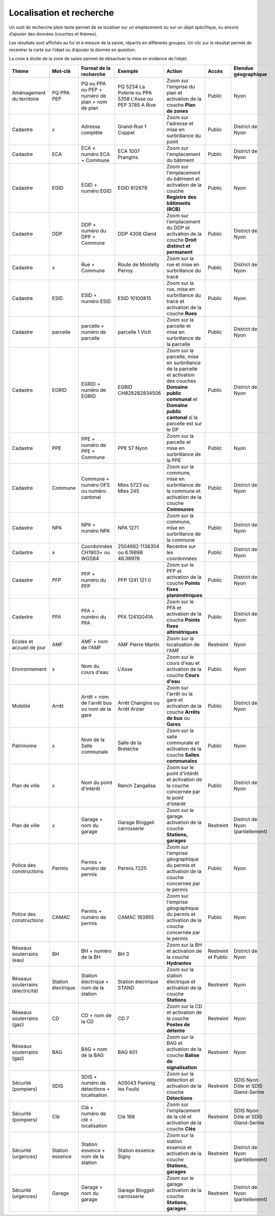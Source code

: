 Localisation et recherche
=========================

Un outil de recherche plein texte permet de se localiser sur un emplacement ou sur un objet
spécifique, ou encore d’ajouter des données (couches et thèmes).

Les résultats sont affichés au fur et à mesure de la saisie, répartis en différents groupes. Un
clic sur le résultat permet de recentrer la carte sur l’objet ou d’ajouter la donnée en question.

La croix à droite de la zone de saisie permet de désactiver la mise en évidence de l’objet.

.. raw:: html

    <p><video width="600" controls><source src="_static/recherche.mp4" type="video/mp4"></video></p><br>

+---------------+-----------------+------------------------+-----------------------+-------------------------+------------+---------------------------+
| Thème         | Mot-clé         | Format de la recherche | Exemple               | Action                  | Accès      | Etendue géographique      |
+===============+=================+========================+=======================+=========================+============+===========================+
| Aménagement   | PQ              | PQ ou PPA ou PEP +     | PQ 5234 La Poterie    | Zoom sur l'emprise      | Public     | Nyon                      |
| du territoire | PPA             | numéro de plan + nom   | ou PPA 5358 L'Asse    | du plan et activation   |            |                           |
|               | PEP             | de plan                | ou PEP 3785 A Rive    | de la couche            |            |                           |
|               |                 |                        |                       | **Plan de zones**       |            |                           |
+---------------+-----------------+------------------------+-----------------------+-------------------------+------------+---------------------------+
| Cadastre      | x               | Adresse complète       | Grand-Rue 1 Coppet    | Zoom sur l'adresse et   | Public     | District de Nyon          |
|               |                 |                        |                       | mise en surbrillance    |            |                           |
|               |                 |                        |                       | du point                |            |                           |
+---------------+-----------------+------------------------+-----------------------+-------------------------+------------+---------------------------+
| Cadastre      | ECA             | ECA + numéro ECA       | ECA 1007              | Zoom sur l'emplacement  | Public     | District de Nyon          |
|               |                 | + Commune              | Prangins              | du bâtiment             |            |                           |
+---------------+-----------------+------------------------+-----------------------+-------------------------+------------+---------------------------+
| Cadastre      | EGID            | EGID + numéro EGID     | EGID 812679           | Zoom sur l'emplacement  | Public     | Nyon                      |
|               |                 |                        |                       | du bâtiment et          |            |                           |
|               |                 |                        |                       | acitvation de la        |            |                           |
|               |                 |                        |                       | couche **Registre**     |            |                           |
|               |                 |                        |                       | **des bâtiments (RCB)** |            |                           |
+---------------+-----------------+------------------------+-----------------------+-------------------------+------------+---------------------------+
| Cadastre      | DDP             | DDP + numéro du DPP    | DDP 4306              | Zoom sur l'emplacement  | Public     | District de Nyon          |
|               |                 | + Commune              | Gland                 | du DDP et acitvation    |            |                           |
|               |                 |                        |                       | de la couche            |            |                           |
|               |                 |                        |                       | **Droit distinct**      |            |                           |
|               |                 |                        |                       | **et permanent**        |            |                           |
+---------------+-----------------+------------------------+-----------------------+-------------------------+------------+---------------------------+
| Cadastre      | x               | Rue + Commune          | Route de Montelly     | Zoom sur la rue et      | Public     | District de Nyon          |
|               |                 |                        | Perroy                | mise en surbrillance    |            |                           |
|               |                 |                        |                       | du tracé                |            |                           |
+---------------+-----------------+------------------------+-----------------------+-------------------------+------------+---------------------------+
| Cadastre      | ESID            | ESID + numéro ESID     | ESID 10100815         | Zoom sur la rue,        | Public     | Nyon                      |
|               |                 |                        |                       | mise en surbrillance    |            |                           |
|               |                 |                        |                       | du tracé et activation  |            |                           |
|               |                 |                        |                       | de la couche **Rues**   |            |                           |
+---------------+-----------------+------------------------+-----------------------+-------------------------+------------+---------------------------+
| Cadastre      | parcelle        | parcelle + numéro de   | parcelle 1            | Zoom sur la parcelle et | Public     | District de Nyon          |
|               |                 | parcelle               | Vich                  | mise en surbrillance    |            |                           |
|               |                 |                        |                       | de la parcelle          |            |                           |
+---------------+-----------------+------------------------+-----------------------+-------------------------+------------+---------------------------+
| Cadastre      | EGRID           | EGRID + numéro de      | EGRID CH828282834506  | Zoom sur la parcelle,   | Public     | District de Nyon          |
|               |                 | EGRID                  |                       | mise en surbrillance    |            |                           |
|               |                 |                        |                       | de la parcelle et       |            |                           |
|               |                 |                        |                       | activation des couches  |            |                           |
|               |                 |                        |                       | **Domaine public**      |            |                           |
|               |                 |                        |                       | **communal** et         |            |                           |
|               |                 |                        |                       | **Domaine public**      |            |                           |
|               |                 |                        |                       | **cantonal** si la      |            |                           |
|               |                 |                        |                       | parcelle est sur le DP  |            |                           |
+---------------+-----------------+------------------------+-----------------------+-------------------------+------------+---------------------------+
| Cadastre      | PPE             | PPE + numéro de PPE    | PPE 57                | Zoom sur la parcelle et | Public     | Nyon                      |
|               |                 | + Commune              | Nyon                  | mise en surbrillance    |            |                           |
|               |                 |                        |                       | de la PPE               |            |                           |
+---------------+-----------------+------------------------+-----------------------+-------------------------+------------+---------------------------+
| Cadastre      | Commune         | Commune + numéro OFS   | Mies 5723             | Zoom sur la commune,    | Public     | District de Nyon          |
|               |                 | ou numéro cantonal     | ou                    | mise en surbrillance    |            |                           |
|               |                 |                        | Mies 245              | de la commune et        |            |                           |
|               |                 |                        |                       | activation de la        |            |                           |
|               |                 |                        |                       | couche **Communes**     |            |                           |
+---------------+-----------------+------------------------+-----------------------+-------------------------+------------+---------------------------+
| Cadastre      | NPA             | NPA + numéro NPA       | NPA 1271              | Zoom sur la commune,    | Public     | District de Nyon          |
|               |                 |                        |                       | mise en surbrillance    |            |                           |
|               |                 |                        |                       | de la commune           |            |                           |
+---------------+-----------------+------------------------+-----------------------+-------------------------+------------+---------------------------+
| Cadastre      | x               | Coordonnées CH1903+    | 2504662 1138354       | Recentre sur les        | Public     | District de Nyon          |
|               |                 | ou WGS84               | ou                    | coordonnées             |            |                           |
|               |                 |                        | 6.19898 46.38976      |                         |            |                           |
+---------------+-----------------+------------------------+-----------------------+-------------------------+------------+---------------------------+
| Cadastre      | PFP             | PFP + numéro du PFP    | PFP 1241 121 0        | Zoom sur le PFP et      | Public     | District de Nyon          |
|               |                 |                        |                       | activation de la couche |            |                           |
|               |                 |                        |                       | **Points fixes**        |            |                           |
|               |                 |                        |                       | **planimétriques**      |            |                           |
+---------------+-----------------+------------------------+-----------------------+-------------------------+------------+---------------------------+
| Cadastre      | PFA             | PFA + numéro du PFA    | PFA 1241G041A         | Zoom sur le PFA et      | Public     | District de Nyon          |
|               |                 |                        |                       | activation de la couche |            |                           |
|               |                 |                        |                       | **Points fixes**        |            |                           |
|               |                 |                        |                       | **altimétriques**       |            |                           |
+---------------+-----------------+------------------------+-----------------------+-------------------------+------------+---------------------------+
| Ecoles et     | AMF             | AMF + nom de l'AMF     | AMF Pierre Martin     | Zoom sur la             | Restreint  | Nyon                      |
| accueil de    |                 |                        |                       | localisation de l'AMF   |            |                           |
| jour          |                 |                        |                       |                         |            |                           |
+---------------+-----------------+------------------------+-----------------------+-------------------------+------------+---------------------------+
| Environnement | x               | Nom du cours d'eau     | L'Asse                | Zoom sur le cours d'eau | Public     | Nyon                      |
|               |                 |                        |                       | et activation de la     |            |                           |
|               |                 |                        |                       | couche **Cours d'eau**  |            |                           |
+---------------+-----------------+------------------------+-----------------------+-------------------------+------------+---------------------------+
| Mobilité      | Arrêt           | Arrêt + nom de l'arrêt | Arrêt Changins        | Zoom sur l'arrêt ou la  | Public     | District de Nyon          |
|               |                 | bus ou nom de la gare  | ou Arrêt Arzier       | gare et activation      |            |                           |
|               |                 |                        |                       | de la couche            |            |                           |
|               |                 |                        |                       | **Arrêts de bus** ou    |            |                           |
|               |                 |                        |                       | **Gares**               |            |                           |
+---------------+-----------------+------------------------+-----------------------+-------------------------+------------+---------------------------+
| Patrimoine    | x               | Nom de la Salle        | Salle de la Bretèche  | Zoom sur la salle       | Public     | Nyon                      |
|               |                 | communale              |                       | communale et activation |            |                           |
|               |                 |                        |                       | de la couche **Salles** |            |                           |
|               |                 |                        |                       | **communales**          |            |                           |
+---------------+-----------------+------------------------+-----------------------+-------------------------+------------+---------------------------+
| Plan de ville | x               | Nom du point d'intérêt | Ranch Zangalisa       | Zoom sur le point       | Public     | District de Nyon          |
|               |                 |                        |                       | d'intérêt et acitvation |            |                           |
|               |                 |                        |                       | de la couche concernée  |            |                           |
|               |                 |                        |                       | par le point d'intérêt  |            |                           |
+---------------+-----------------+------------------------+-----------------------+-------------------------+------------+---------------------------+
| Plan de ville | x               | Garage +               | Garage Binggeli       | Zoom sur le garage      | Restreint  | District de Nyon          |
|               |                 | nom du garage          | carrosserie           | activation de la couche |            | (partiellement)           |
|               |                 |                        |                       | **Stations, garages**   |            |                           |
+---------------+-----------------+------------------------+-----------------------+-------------------------+------------+---------------------------+
| Police des    | Permis          | Permis + numéro de     | Permis 7225           | Zoom sur l'emprise      | Public     | Nyon                      |
| constructions |                 | permis                 |                       | géographique du permis  |            |                           |
|               |                 |                        |                       | et activation de la     |            |                           |
|               |                 |                        |                       | couche concernée par le |            |                           |
|               |                 |                        |                       | permis                  |            |                           |
+---------------+-----------------+------------------------+-----------------------+-------------------------+------------+---------------------------+
| Police des    | CAMAC           | Permis + numéro de     | CAMAC 193955          | Zoom sur l'emprise      | Public     | Nyon                      |
| constructions |                 | permis                 |                       | géographique du permis  |            |                           |
|               |                 |                        |                       | et activation de la     |            |                           |
|               |                 |                        |                       | couche concernée par le |            |                           |
|               |                 |                        |                       | permis                  |            |                           |
+---------------+-----------------+------------------------+-----------------------+-------------------------+------------+---------------------------+
| Réseaux       | BH              | BH + numéro de la BH   | BH 3                  | Zoom sur la BH et       | Restreint  | District de Nyon          |
| souterrains   |                 |                        |                       | activation de la couche | et         |                           |
| (eau)         |                 |                        |                       | **Hydrantes**           | Public     |                           |
+---------------+-----------------+------------------------+-----------------------+-------------------------+------------+---------------------------+
| Réseaux       | Station         | Station électrique +   | Station électrique    | Zoom sur la station     | Restreint  | Nyon                      |
| souterrains   | électrique      | nom de la station      | STAND                 | électrique et           |            |                           |
| (électricité) |                 |                        |                       | activation de la        |            |                           |
|               |                 |                        |                       | couche **Stations**     |            |                           |
+---------------+-----------------+------------------------+-----------------------+-------------------------+------------+---------------------------+
| Réseaux       | CD              | CD + nom de la CD      | CD 7                  | Zoom sur la CD et       | Restreint  | Nyon                      |
| souterrains   |                 |                        |                       | activation de la couche |            |                           |
| (gaz)         |                 |                        |                       | **Postes de détente**   |            |                           |
+---------------+-----------------+------------------------+-----------------------+-------------------------+------------+---------------------------+
| Réseaux       | BAG             | BAG + nom de la BAG    | BAG 601               | Zoom sur la BAG et      | Restreint  | Nyon                      |
| souterrains   |                 |                        |                       | activation de la couche |            |                           |
| (gaz)         |                 |                        |                       | **Balise de**           |            |                           |
|               |                 |                        |                       | **signalisation**       |            |                           |
+---------------+-----------------+------------------------+-----------------------+-------------------------+------------+---------------------------+
| Sécurité      | SDIS            | SDIS + numéro de       | A05043 Parking les    | Zoom sur la détection   | Restreint  | SDIS Nyon Dôle et         |
| (pompiers)    |                 | détections +           | Foulis                | et activation de la     |            | SDIS Gland-Serine         |
|               |                 | localisation           |                       | couche **Détections**   |            |                           |
+---------------+-----------------+------------------------+-----------------------+-------------------------+------------+---------------------------+
| Sécurité      | Clé             | Clé + numéro de clé    | Clé 168               | Zoom sur l'emplacement  | Restreint  | SDIS Nyon Dôle et         |
| (pompiers)    |                 | + localisation         |                       | de la clé et activation |            | SDIS Gland-Serine         |
|               |                 |                        |                       | de la couche **Clés**   |            |                           |
+---------------+-----------------+------------------------+-----------------------+-------------------------+------------+---------------------------+
| Sécurité      | Station         | Station essence +      | Station essence Signy | Zoom sur la station     | Restreint  | District de Nyon          |
| (urgences)    | essence         | nom de la station      |                       | essence et activation   |            | (partiellement)           |
|               |                 |                        |                       | de la couche            |            |                           |
|               |                 |                        |                       | **Stations, garages**   |            |                           |
+---------------+-----------------+------------------------+-----------------------+-------------------------+------------+---------------------------+
| Sécurité      | Garage          | Garage +               | Garage Binggeli       | Zoom sur le garage      | Restreint  | District de Nyon          |
| (urgences)    |                 | nom du garage          | carrosserie           | activation de la couche |            | (partiellement)           |
|               |                 |                        |                       | **Stations, garages**   |            |                           |
+---------------+-----------------+------------------------+-----------------------+-------------------------+------------+---------------------------+


